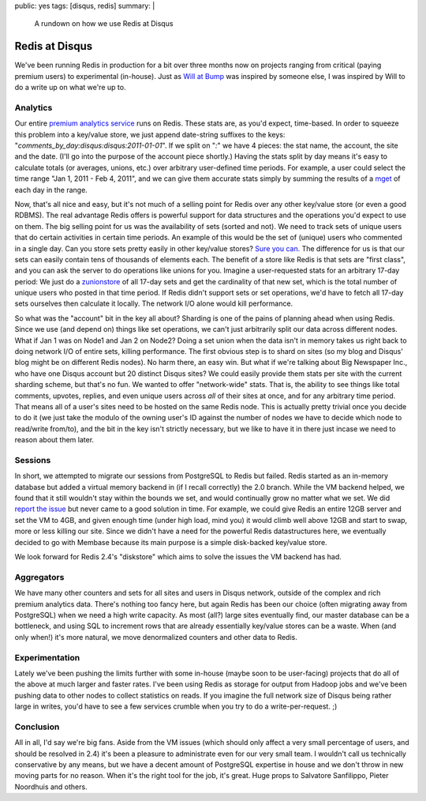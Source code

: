 public: yes
tags: [disqus, redis]
summary: |
  A rundown on how we use Redis at Disqus

Redis at Disqus
===============

We've been running Redis in production for a bit over three months now on projects ranging from critical (paying premium users) to experimental (in-house). Just as `Will at Bump <http://devblog.bu.mp/how-we-use-redis-at-bump>`_ was inspired by someone else, I was inspired by Will to do a write up on what we're up to.


Analytics
---------

Our entire `premium analytics service <http://disqus.com/admin/addons/packages/>`_ runs on Redis. These stats are, as you'd expect, time-based. In order to squeeze this problem into a key/value store, we just append date-string suffixes to the keys: "`comments_by_day:disqus:disqus:2011-01-01`". If we split on "`:`" we have 4 pieces: the stat name, the account, the site and the date. (I'll go into the purpose of the account piece shortly.) Having the stats split by day means it's easy to calculate totals (or averages, unions, etc.) over arbitrary user-defined time periods. For example, a user could select the time range "Jan 1, 2011 - Feb 4, 2011", and we can give them accurate stats simply by summing the results of a `mget <http://redis.io/commands/mget>`_ of each day in the range.

Now, that's all nice and easy, but it's not much of a selling point for Redis over any other key/value store (or even a good RDBMS). The real advantage Redis offers is powerful support for data structures and the operations you'd expect to use on them. The big selling point for us was the availability of sets (sorted and not). We need to track sets of unique users that do certain activities in certain time periods. An example of this would be the set of (unique) users who commented in a single day. Can you store sets pretty easily in other key/value stores? `Sure you can. <http://dustin.github.com/2011/02/17/memcached-set.html>`_ The difference for us is that our sets can easily contain tens of thousands of elements each. The benefit of a store like Redis is that sets are "first class", and you can ask the server to do operations like unions for you. Imagine a user-requested stats for an arbitrary 17-day period: We just do a `zunionstore <http://redis.io/commands/zunionstore>`_ of all 17-day sets and get the cardinality of that new set, which is the total number of unique users who posted in that time period. If Redis didn't support sets or set operations, we'd have to fetch all 17-day sets ourselves then calculate it locally. The network I/O alone would kill performance.

So what was the "account" bit in the key all about? Sharding is one of the pains of planning ahead when using Redis. Since we use (and depend on) things like set operations, we can't just arbitrarily split our data across different nodes. What if Jan 1 was on Node1 and Jan 2 on Node2? Doing a set union when the data isn't in memory takes us right back to doing network I/O of entire sets, killing performance. The first obvious step is to shard on sites (so my blog and Disqus' blog might be on different Redis nodes). No harm there, an easy win. But what if we're talking about Big Newspaper Inc., who have one Disqus account but 20 distinct Disqus sites? We could easily provide them stats per site with the current sharding scheme, but that's no fun. We wanted to offer "network-wide" stats. That is, the ability to see things like total comments, upvotes, replies, and even unique users across *all* of their sites at once, and for any arbitrary time period. That means all of a user's sites need to be hosted on the same Redis node. This is actually pretty trivial once you decide to do it (we just take the modulo of the owning user's ID against the number of nodes we have to decide which node to read/write from/to), and the bit in the key isn't strictly necessary, but we like to have it in there just incase we need to reason about them later.


Sessions
--------

In short, we attempted to migrate our sessions from PostgreSQL to Redis but failed. Redis started as an in-memory database but added a virtual memory backend in (if I recall correctly) the 2.0 branch. While the VM backend helped, we found that it still wouldn't stay within the bounds we set, and would continually grow no matter what we set. We did `report the issue <and has slowly been moving toward>`_ but never came to a good solution in time. For example, we could give Redis an entire 12GB server and set the VM to 4GB, and given enough time (under high load, mind you) it would climb well above 12GB and start to swap, more or less killing our site. Since we didn't have a need for the powerful Redis datastructures here, we eventually decided to go with Membase because its main purpose is a simple disk-backed key/value store.

We look forward for Redis 2.4's "diskstore" which aims to solve the issues the VM backend has had.


Aggregators
-----------

We have many other counters and sets for all sites and users in Disqus network, outside of the complex and rich premium analytics data. There's nothing too fancy here, but again Redis has been our choice (often migrating away from PostgreSQL) when we need a high write capacity. As most (all?) large sites eventually find, our master database can be a bottleneck, and using SQL to increment rows that are already essentially key/value stores can be a waste. When (and only when!) it's more natural, we move denormalized counters and other data to Redis.


Experimentation
---------------

Lately we've been pushing the limits further with some in-house (maybe soon to be user-facing) projects that do all of the above at much larger and faster rates. I've been using Redis as storage for output from Hadoop jobs and we've been pushing data to other nodes to collect statistics on reads. If you imagine the full network size of Disqus being rather large in writes, you'd have to see a few services crumble when you try to do a write-per-request. ;)

Conclusion
----------

All in all, I'd say we're big fans. Aside from the VM issues (which should only affect a very small percentage of users, and should be resolved in 2.4) it's been a pleasure to administrate even for our very small team. I wouldn't call us technically conservative by any means, but we have a decent amount of PostgreSQL expertise in house and we don't throw in new moving parts for no reason. When it's the right tool for the job, it's great. Huge props to Salvatore Sanfilippo, Pieter Noordhuis and others.
